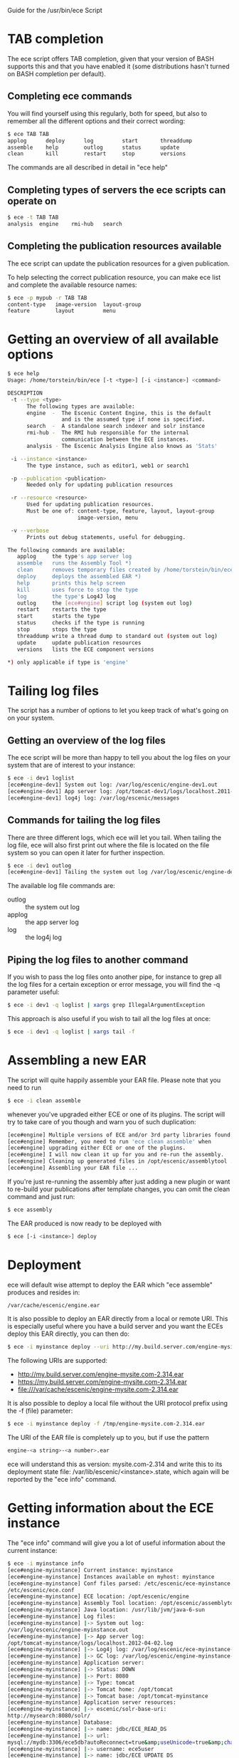 Guide for the /usr/bin/ece Script

* TAB completion
The ece script offers TAB completion, given that your version of BASH
supports this and that you have enabled it (some distributions hasn't
turned on BASH completion per default).

** Completing ece commands
You will find yourself using this regularly, both for speed, but also
to remember all the different options and their correct wording:
#+BEGIN_SRC sh
$ ece TAB TAB
applog      deploy      log         start       threaddump  
assemble    help        outlog      status      update      
clean       kill        restart     stop        versions 
#+END_SRC
The commands are all described in detail in "ece help"

** Completing types of servers the ece scripts can operate on
#+BEGIN_SRC sh
$ ece -t TAB TAB
analysis  engine    rmi-hub   search 
#+END_SRC

** Completing the publication resources available
The ece script can update the publication resources for a given
publication.

To help selecting the correct publication resource, you can make ece
list and complete the available resource names:
#+BEGIN_SRC sh
$ ece -p mypub -r TAB TAB
content-type   image-version  layout-group   
feature        layout         menu
#+END_SRC
* Getting an overview of all available options
#+BEGIN_SRC sh
$ ece help
Usage: /home/torstein/bin/ece [-t <type>] [-i <instance>] <command>

DESCRIPTION
 -t --type <type>
      The following types are available:
      engine  -  The Escenic Content Engine, this is the default
                 and is the assumed type if none is specified.
      search  -  A standalone search indexer and solr instance
      rmi-hub -  The RMI hub responsible for the internal 
                 communication between the ECE instances.
      analysis - The Escenic Analysis Engine also knows as 'Stats'

 -i --instance <instance>
      The type instance, such as editor1, web1 or search1

 -p --publication <publication>
      Needed only for updating publication resources

 -r --resource <resource>
      Used for updating publication resources.
      Must be one of: content-type, feature, layout, layout-group
                      image-version, menu

 -v --verbose
      Prints out debug statements, useful for debugging.

The following commands are available:
   applog     the type's app server log
   assemble   runs the Assembly Tool *)
   clean      removes temporary files created by /home/torstein/bin/ece *)
   deploy     deploys the assembled EAR *)
   help       prints this help screen
   kill       uses force to stop the type
   log        the type's Log4J log
   outlog     the [ece#engine] script log (system out log)
   restart    restarts the type
   start      starts the type
   status     checks if the type is running
   stop       stops the type
   threaddump write a thread dump to standard out (system out log)
   update     update publication resources
   versions   lists the ECE component versions

*) only applicable if type is 'engine'
#+END_SRC

* Tailing log files
The script has a number of options to let you keep track of what's
going on on your system.

** Getting an overview of the log files
The ece script will be more than happy to tell you about the log files
on your system that are of interest to your instance:
#+BEGIN_SRC sh
$ ece -i dev1 loglist
[ece#engine-dev1] System out log: /var/log/escenic/engine-dev1.out
[ece#engine-dev1] App server log: /opt/tomcat-dev1/logs/localhost.2011-09-20.log
[ece#engine-dev1] log4j log: /var/log/escenic/messages
#+END_SRC

** Commands for tailing the log files
There are three different logs, which ece will let you tail. When
tailing the log file, ece will also first print out where the file is
located on the file system so you can open it later for further
inspection. 

#+BEGIN_SRC sh
$ ece -i dev1 outlog
[ece#engine-dev1] Tailing the system out log /var/log/escenic/engine-dev1.out
#+END_SRC

The available log file commands are:
- outlog :: the system out log
- applog :: the app server log 
- log :: the log4j log

** Piping the log files to another command
If you wish to pass the log files onto another pipe, for instance to
grep all the log files for a certain exception or error message, you
will find the -q parameter useful:
#+BEGIN_SRC sh
$ ece -i dev1 -q loglist | xargs grep IllegalArgumentException
#+END_SRC

This approach is also useful if you wish to tail all the log files at
once: 
#+BEGIN_SRC sh
$ ece -i dev1 -q loglist | xargs tail -f
#+END_SRC

* Assembling a new EAR
The script will quite happily assemble your EAR file. Please note that
you need to run 
#+BEGIN_SRC sh
$ ece -i clean assemble
#+END_SRC
whenever you've upgraded either ECE or one of its plugins. The script
will try to take care of you though and warn you of such duplication:
#+BEGIN_SRC sh
[ece#engine] Multiple versions of ECE and/or 3rd party libraries found.
[ece#engine] Remember, you need to run 'ece clean assemble' when
[ece#engine] upgrading either ECE or one of the plugins.
[ece#engine] I will now clean it up for you and re-run the assembly.
[ece#engine] Cleaning up generated files in /opt/escenic/assemblytool ...
[ece#engine] Assembling your EAR file ...
#+END_SRC

If you're just re-running the assembly after just adding a new plugin
or want to re-build your publications after template changes, you can
omit the clean command and just run:
#+BEGIN_SRC sh
$ ece assembly
#+END_SRC

The EAR produced is now ready to be deployed with
#+BEGIN_SRC sh
$ ece [-i <instance>] deploy
#+END_SRC

* Deployment
ece will default wise attempt to deploy the EAR which "ece assemble"
produces and resides in:

#+BEGIN_SRC sh
/var/cache/escenic/engine.ear
#+END_SRC

It is also possible to deploy an EAR directly from a local or remote
URI. This is especially useful where you have a build server and you
want the ECEs deploy this EAR directly, you can then do:
#+BEGIN_SRC sh
$ ece -i myinstance deploy --uri http://my.build.server.com/engine-mysite.com-2.314.ear
#+END_SRC

The following URIs are supported:
- http://my.build.server.com/engine-mysite.com-2.314.ear
- https://my.build.server.com/engine-mysite.com-2.314.ear
- file:///var/cache/escenic/engine-mysite.com-2.314.ear

It is also possible to deploy a local file without the URI protocol
prefix using the -f (file) parameter:
#+BEGIN_SRC sh
$ ece -i myinstance deploy -f /tmp/engine-mysite.com-2.314.ear
#+END_SRC

The URI of the EAR file is completely up to you, but if use the
pattern
#+BEGIN_SRC sh
  engine-<a string>-<a number>.ear
#+END_SRC
ece will understand this as version: mysite.com-2.314 and write this
to its deployment state file: /var/lib/escenic/<instance>.state, which
again will be reported by the "ece info" command.

* Getting information about the ECE instance
The "ece info" command will give you a lot of useful information about
the current instance:
#+BEGIN_SRC sh
$ ece -i myinstance info
[ece#engine-myinstance] Current instance: myinstance
[ece#engine-myinstance] Instances available on myhost: myinstance
[ece#engine-myinstance] Conf files parsed: /etc/escenic/ece-myinstance.conf
/etc/escenic/ece.conf
[ece#engine-myinstance] ECE location: /opt/escenic/engine
[ece#engine-myinstance] Assembly Tool location: /opt/escenic/assemblytool
[ece#engine-myinstance] Java location: /usr/lib/jvm/java-6-sun
[ece#engine-myinstance] Log files:
[ece#engine-myinstance] |-> System out log:
/var/log/escenic/engine-myinstance.out
[ece#engine-myinstance] |-> App server log:
/opt/tomcat-myinstance/logs/localhost.2012-04-02.log
[ece#engine-myinstance] |-> Log4j log: /var/log/escenic/ece-myinstance-messages
[ece#engine-myinstance] |-> GC log: /var/log/escenic/engine-myinstance-gc.log
[ece#engine-myinstance] Application server:
[ece#engine-myinstance] |-> Status: DOWN
[ece#engine-myinstance] |-> Port: 8080
[ece#engine-myinstance] |-> Type: tomcat
[ece#engine-myinstance] |-> Tomcat home: /opt/tomcat
[ece#engine-myinstance] |-> Tomcat base: /opt/tomcat-myinstance
[ece#engine-myinstance] Application server resources:
[ece#engine-myinstance] |-> escenic/solr-base-uri:
http://mysearch:8080/solr/
[ece#engine-myinstance] Database:
[ece#engine-myinstance] |-> name: jdbc/ECE_READ_DS
[ece#engine-myinstance] |-> url:
mysql://mydb:3306/ece5db?autoReconnect=true&amp;useUnicode=true&amp;characterEncoding=UTF-8&amp;characterSetResults=UTF-8
[ece#engine-myinstance] |-> username: ece5user
[ece#engine-myinstance] |-> name: jdbc/ECE_UPDATE_DS
[ece#engine-myinstance] |-> url:
mysql://mydb:3306/ece5db?autoReconnect=true&amp;useUnicode=true&amp;characterEncoding=UTF-8&amp;characterSetResults=UTF-8
[ece#engine-myinstance] |-> username: ece5user
[ece#engine-myinstance] Deployed web applications:
[ece#engine-myinstance] |-> http://myhost:8080/escenic-admin
[ece#engine-myinstance] Deployment state:
[ece#engine-myinstance] |-> Version: mysite.com-1.2.3
[ece#engine-myinstance] |-> EAR used:
http://my.build.server.com/engine-mysite.com-1.2.3.ear
[ece#engine-myinstance] |-> MD5 sum: 5881d1895c09c7b35a032806c6249433
[ece#engine-myinstance] |-> Deployment date: Wed Mar 28 18:29:58 CST 2012  
#+END_SRC


* Installation
The ece script and ece.conf may be used on any Unix like system that
has a fairly recent version of BASH installed.

** Overview of File Paths Used by the ece script
These are recommended files and locations for using the ece script:

|----------------------------------+----------------------------------|
| Path                             | Explanation                      |
|----------------------------------+----------------------------------|
| /usr/bin/ece                     | The script itself                |
| /etc/escenic/ece.conf            | The main configuration file      |
| /etc/escenic/ece-<instance>.conf | Instance specific settings       |
| /var/cache/escenic               | Directory of assembled EAR files |
| /tmp                             | Directory for temporary files    |
|----------------------------------+----------------------------------|

As you can see in ece.conf, there are a number of default locations
dealing with log files, pid files, crash files as well as application
server files. The defaults all follow the File Hierarchy Standard, but
you may of course change these to your liking.

If you wish to put the .conf files in other places, you may like to know
that the ece script has preset list of locations where it looks for
the .conf files mentioned above, namely:

- current working directory
- /etc/escenic/<type>/instance/<instance name>
- /etc/escenic/<type>/host/<hostname>
- /etc/escenic/<type>/common
- /etc/escenic/<type>
- /etc/escenic
- <current working direcotry>/../etc

You may override this list of locations by setting the
this environment variable in your .bashrc or similar:
#+BEGIN_SRC sh
ECE_CONF_LOCATIONS 
#+END_SRC

The reason for having so many options is because various Escenic
consultants, partners and customers have requested these locations to
fit their systems. As you can see, fitting everyone's fancy adds up
over time :-)

* Running the ece script
** You must run it as a non-privileged user
You must be normal user to run the ece script, otherwise it will
complain:
#+BEGIN_SRC sh
[ece#engine] Sorry, you cannot be root when running ece
[ece#engine] The root user can only use /etc/init.d/ece
#+END_SRC

As it mentions, the root user may use the init.d script and the
accompanying /etc/default/ece to command the different ECE, EAE and
RMI hub instances on your system.
** Specifying the instance
The script is made for being easy to use with multiple instances on
the same host. You specify the instance you want to operate on using
the -i parameter. E.g. to assemble and deploy the editor1 instance, you'd
do:
#+BEGIN_SRC sh
$ ece -i editor1 assemble deploy restart
#+END_SRC

The script's TAB completion will also help you with completing the
available instances on your system, so you can just type:
#+BEGIN_SRC sh
$ ece -i TAB TAB
mypub myotherpub
#+END_SRC

For this to work, the script assumes that you have installed the
instance specific configuration in /etc/escenic/engine/instance, as is
described in the Escenic Content Engine Installation Guide.

If you only have one instance installed, you may omit
the --instance/-i parameter. However, if you're running ece from another
script (e.g. an init.d or a deployment script), we recommend you to
always specify the --instance/-i parameter to make sure that future
additions of instances don't break your old scripts which assumed that
only one instance was installed.

** TAB completion
The ece script offers TAB completion of all commands, options and
option values. For this to work, you need the completion file loaded
from your .bashrc. 

This can either be done by enabling all BASH completions on your
system (some systems have this set up per default), refer to your OS
documentation for this.

Alternatively, to just enable the ece completion, simply add the
following line to your .bashrc:
#+BEGIN_SRC sh
. /etc/bash_completion.d/ece
#+END_SRC
Naturally, the bash_comletion.d needs to be in the above location :-)
* Backup
One of the many features of the ece script, is that you can take a
snapshot of your current running system, which can then be restored
using the /usr/sbin/ece-install script. 

The backup will include the database, the Nursery configuration, the
DB configuration, the Varnish configuration, the nginx congiguration,
all the Escenic software binaries, your publication and your
application servers.

To create the backup, you'll simply do:
#+BEGIN_SRC sh
$ ece -i editor1 backup
#+END_SRC

It will then create tarball with everything and put it in 
#+BEGIN_SRC sh
/var/backups/escenic
#+END_SRC

Sometimes, you only want to take a backup of the data files and are
not so concerned with the Escenic and application server binaries as
these are easily installed from elsewhere. If so, you may do the
following:
#+BEGIN_SRC sh
$ ece -i editor1 backup --exclude-binaries
#+END_SRC

When running in a production environment, it's advised to first stop
the search instance which runs the Solr indexer, so that the Solr
index isn't corrupted:
#+BEGIN_SRC sh
$ ece -i search1 stop
$ ece -i editor1 backup
#+END_SRC






